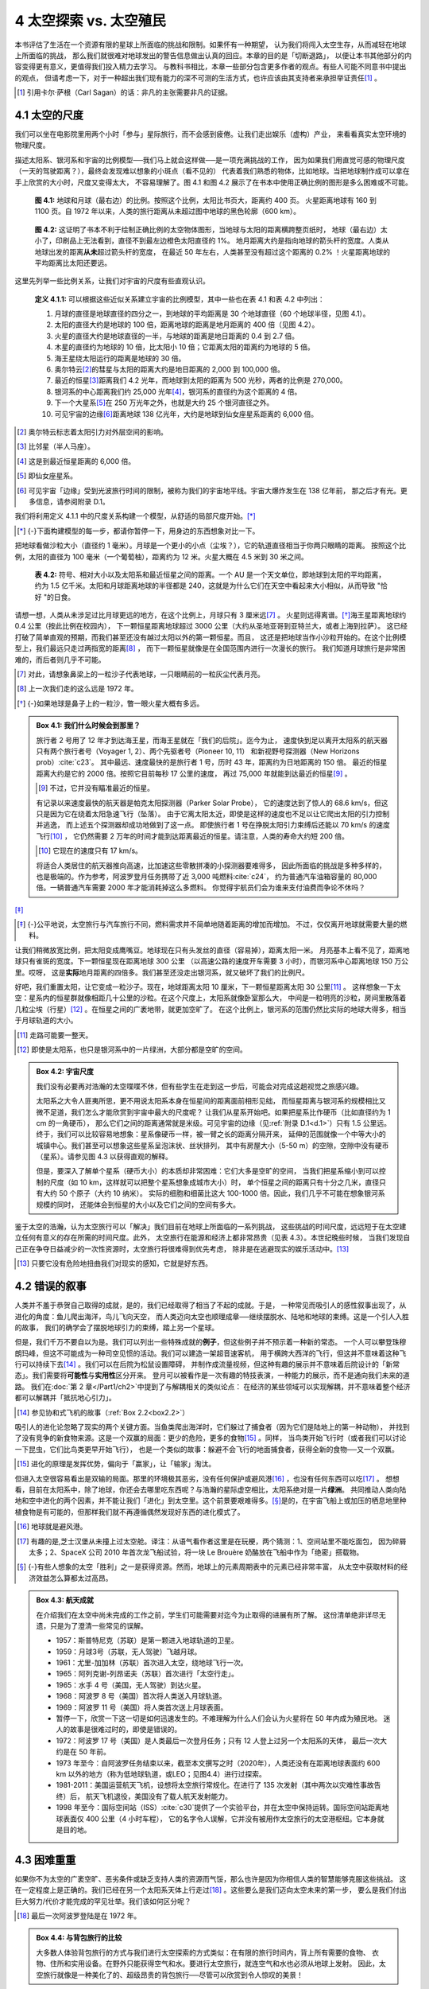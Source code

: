 4 太空探索 vs. 太空殖民
===================================

本书评估了生活在一个资源有限的星球上所面临的挑战和限制。如果怀有一种期望，
认为我们将闯入太空生存，从而减轻在地球上所面临的挑战，
那么我们就很难对地球发出的警告信息做出认真的回应。本章的目的是「切断退路」，
以便让本书其他部分的内容变得更有意义，更值得我们投入精力去学习。
与教科书相比，本章一些部分包含更多作者的观点。有些人可能不同意书中提出的观点，
但请考虑一下，对于一种超出我们现有能力的深不可测的生活方式，也许应该由其支持者来承担举证责任\ [#]_ 。

.. [#] 引用卡尔·萨根（Carl Sagan）的话：非凡的主张需要非凡的证据。

4.1 太空的尺度
----------------------

我们可以坐在电影院里用两个小时「参与」星际旅行，而不会感到疲倦。让我们走出娱乐（虚构）产业，
来看看真实太空环境的物理尺度。

.. margin:: 

  .. csv-table:: **表 4.1:** 递增的比例系数
    :name: tab4.1
    :class: booktabs
    :header: "距离","比例（相对上一行）"

    地球直径,-
    地月距离,30×
    地日距离,400×
    海王星的距离,30×
    最近的恒星,9000×
    银河系中心,6000×
    仙女座星系,100×
    宇宙边缘,6000×

描述太阳系、银河系和宇宙的比例模型──我们马上就会这样做──是一项充满挑战的工作，
因为如果我们用直觉可感的物理尺度（一天的驾驶距离？），最终会发现难以想象的小斑点（看不见的）
代表着我们熟悉的物体，比如地球。当把地球制作成可以拿在手上欣赏的大小时，尺度又变得太大，
不容易理解了。图 4.1 和图 4.2 展示了在书本中使用正确比例的图形是多么困难或不可能。

.. figure:: ../images/fig4-1.png
  :name: fig4.1
  :figclass: full-width

  **图 4.1:** 地球和月球（最右边）的比例。按照这个比例，太阳比书页大，距离约 400 页。
  火星距离地球有 160 到 1100 页。自 1972 年以来，人类的旅行距离从未超过图中地球的黑色轮廓（600 km）。

.. figure:: ../images/fig4-2.png
  :name: fig4.2
  :figclass: full-width

  **图 4.2:** 这证明了书本不利于绘制正确比例的太空物体图形，当地球与太阳的距离横跨整页纸时，
  地球（最右边）太小了，印刷品上无法看到，直径不到最左边橙色太阳直径的 1%。
  地月距离大约是指向地球的箭头杆的宽度。人类从地球出发的距离\ **从未**\ 超过箭头杆的宽度，
  在最近 50 年左右，人类甚至没有超过这个距离的 0.2% ！火星距离地球的平均距离比太阳还要远。


这里先列举一些比例关系，让我们对宇宙的尺度有些直观认识。

.. _def4.1.1:

  **定义 4.1.1:** 可以根据这些近似关系建立宇宙的比例模型，其中一些也在表 4.1 和表 4.2 中列出：

  #. 月球的直径是地球直径的四分之一，到地球的平均距离是 30 个地球直径（60 个地球半径，见图 4.1）。
  #. 太阳的直径大约是地球的 100 倍，距离地球的距离是地月距离的 400 倍（见图 4.2）。
  #. 火星的直径大约是地球直径的一半，与地球的距离是地日距离的 0.4 到 2.7 倍。
  #. 木星的直径约为地球的 10 倍，比太阳小 10 倍；它距离太阳的距离约为地球的 5 倍。
  #. 海王星绕太阳运行的距离是地球的 30 倍。
  #. 奥尔特云\ [#]_\ 的彗星与太阳的距离大约是地日距离的 2,000 到 100,000 倍。
  #. 最近的恒星\ [#]_\ 距离我们 4.2 光年，而地球到太阳的距离为 500 光秒，两者的比例是 270,000。
  #. 银河系的中心距离我们约 25,000 光年\ [#]_\ ，银河系的直径约为这个距离的 4 倍。
  #. 下一个大星系\ [#]_\ 在 250 万光年之外，也就是大约 25 个银河直径之外。
  #. 可见宇宙的边缘\ [#]_\ 距离地球 138 亿光年，大约是地球到仙女座星系距离的 6,000 倍。

.. [#] 奥尔特云标志着太阳引力对外层空间的影响。
.. [#] 比邻星（半人马座）。
.. [#] 这是到最近恒星距离的 6,000 倍。
.. [#] 即仙女座星系。
.. [#] 可见宇宙「边缘」受到光波旅行时间的限制，被称为我们的宇宙地平线。宇宙大爆炸发生在 138 亿年前，
   那之后才有光。更多信息，请参阅附录 D.1。

我们将利用定义 4.1.1 中的尺度关系构建一个模型，从舒适的局部尺度开始。\ [*]_\ 

.. [*] {-}下面构建模型的每一步，都请你暂停一下，用身边的东西想象对比一下。

把地球看做沙粒大小（直径约 1 毫米）。月球是一个更小的小点（尘埃？），它的轨道直径相当于你两只眼睛的距离。
按照这个比例，太阳的直径为 100 毫米（一个葡萄柚），距离约为 12 米。火星大概在 4.5 米到 30 米之间。

.. figure:: ../images/tab4-2.png
  :name: tab4.2
  :figclass: margin-caption

  **表 4.2:** 符号、相对大小以及太阳系和最近恒星之间的距离。一个 AU 是一个天文单位，即地球到太阳的平均距离，约为 1.5 亿千米。太阳和月球距离地球的半径都是 240，这就是为什么它们在天空中看起来大小相似，从而导致 "恰好 "的日食。

请想一想，人类从未涉足过比月球更远的地方，在这个比例上，月球只有 3 厘米远\ [#]_ 。
火星则远得离谱。\ [*]_\ 海王星距离地球约 0.4 公里（按此比例在校园内），
下一颗恒星距离地球超过 3000 公里（大约从圣地亚哥到亚特兰大，或者上海到拉萨）。
这已经打破了简单直观的预期，而我们甚至还没有越过太阳以外的第一颗恒星。而且，
这还是把地球当作小沙粒开始的。在这个比例模型上，我们最远只走过两指宽的距离\ [#]_ ，
而下一颗恒星就像是在全国范围内进行一次漫长的旅行。
我们知道月球旅行是非常困难的，而后者则几乎不可能。

.. [#] 对此，请想象鼻梁上的一粒沙子代表地球，一只眼睛前的一粒灰尘代表月亮。
.. [#] 上一次我们走的这么远是 1972 年。
.. [*] {-}如果地球是鼻子上的一粒沙，瞥一眼火星大概有多远。

.. _box4.1:

.. admonition:: Box 4.1: 我们什么时候会到那里？

  旅行者 2 号用了 12 年才到达海王星，而海王星就在「我们的后院」。迄今为止，
  速度快到足以离开太阳系的航天器只有两个旅行者号（Voyager 1, 2）、两个先驱者号（Pioneer 10, 11）
  和新视野号探测器（New Horizons prob）\ :cite:`c23`。
  其中最远、速度最快的是旅行者 1 号，历时 43 年，距离约为日地距离的 150 倍。
  最近的恒星距离大约是它的 2000 倍。按照它目前每秒 17 公里的速度，
  再过 75,000 年就能到达最近的恒星\ [#]_ 。

  .. [#] 不过，它并没有瞄准最近的恒星。
  
  有记录以来速度最快的航天器是帕克太阳探测器（Parker Solar Probe），
  它的速度达到了惊人的 68.6 km/s，但这只是因为它在绕着太阳急速飞行（坠落）。
  由于它离太阳太近，即使是这样的速度也不足以让它爬出太阳的引力控制并逃逸，
  而上述五个探测器却成功地做到了这一点。
  即使旅行者 1 号在挣脱太阳引力束缚后还能以 70 km/s 的速度飞行\ [#]_ ，
  它仍然需要 2 万年的时间才能到达距离最近的恒星。请注意，人类的寿命大约短 200 倍。

  .. [#] 它现在的速度只有 17 km/s。

  将适合人类居住的航天器推向高速，比加速这些零散拼凑的小探测器要难得多，
  因此所面临的挑战是多种多样的，也是极端的。作为参考，阿波罗登月任务携带了近 3,000 吨燃料\ :cite:`c24`，
  约为普通汽车油箱容量的 80,000 倍。一辆普通汽车需要 2000 年才能消耗掉这么多燃料。
  你觉得宇航员们会为谁来支付油费而争论不休吗？

\ [*]_\ 

.. [*] {-}公平地说，太空旅行与汽车旅行不同，燃料需求并不简单地随着距离的增加而增加。
   不过，仅仅离开地球就需要大量的燃料。

让我们稍微放宽比例，把太阳变成鹰嘴豆。地球现在只有头发丝的直径（容易掉），距离太阳一米。
月亮基本上看不见了，距离地球只有雀斑的宽度。下一颗恒星现在距离地球 300 公里
（以高速公路的速度开车需要 3 小时），而银河系中心距离地球 150 万公里。哎呀，
这是\ **实际**\ 地月距离的四倍多。我们甚至还没走出银河系，就又破坏了我们的比例尺。

好吧，我们重置太阳，让它变成一粒沙子。现在，地球距离太阳 10 厘米，下一颗恒星距离太阳 30 公里\ [#]_ 。
这样想象一下太空：星系内的恒星群就像相距几十公里的沙粒。在这个尺度上，太阳系就像卧室那么大，
中间是一粒明亮的沙粒，房间里散落着几粒尘埃（行星）\ [#]_ 。在恒星之间的广袤地带，就更加空旷了。
在这个比例上，银河系的范围仍然比实际的地球大得多，相当于月球轨道的大小。

.. [#] 走路可能要一整天。
.. [#] 即使是太阳系，也只是银河系中的一片绿洲，大部分都是空旷的空间。

.. margin::

  .. figure:: ../images/fig4-3.png
    :name: fig4.3

    **图 4.3:** 星系实际上分布在巨大气泡（空洞，在图像中显示为暗色区域）的边缘，呈泡沫状。
    这种结构的形成是引力的自然结果，因为星系会相互拉扯，凝聚成星系群，在星系群之间留下空隙。
    这幅图显示了星系聚集的气泡边缘和细丝。在这个图中，较大的星系是一个个明亮的小点，
    就像沿着三维高速公路网穿过广袤虚空的城市。引自 Millennium Simulation :cite:`c25`。

.. _box4.2:

.. admonition:: Box 4.2: 宇宙尺度

  我们没有必要再对浩瀚的太空喋喋不休，但有些学生在走到这一步后，可能会对完成这趟视觉之旅感兴趣。

  太阳系之大令人匪夷所思，更不用说太阳系本身在恒星间的距离面前相形见绌，
  而恒星距离与银河系的规模相比又微不足道，我们怎么才能欣赏到宇宙中最大的尺度呢？
  让我们从星系开始吧。如果把星系比作硬币（比如直径约为 1 cm 的一角硬币），
  那么它们之间的距离通常就是米级。可见宇宙的边缘（见\ :ref:`附录 D.1<d.1>`）只有 1.5 公里远。
  终于，我们可以比较容易地想象：星系像硬币一样，被一臂之长的距离分隔开来，
  延伸的范围就像一个中等大小的城镇中心。我们甚至可以想象这些星系呈泡沫状、丝状排列，
  其中有房屋大小（5-50 m）的空隙，空隙中没有硬币（星系）。请参见图 4.3 以获得直观的解释。

  但是，要深入了解单个星系（硬币大小）的本质却非常困难：它们大多是空旷的空间，
  当我们把星系缩小到可以控制的尺度（如 10 km，这样就可以把整个星系想象成城市大小）时，
  单个恒星之间的距离只有十分之几米，直径只有大约 50 个原子（大约 10 纳米）。
  实际的细胞和细菌比这大 100-1000 倍。因此，我们几乎不可能在想象银河系规模的同时，
  还能体会到恒星的大小以及它们之间的空间有多大。

鉴于太空的浩瀚，认为太空旅行可以「解决」我们目前在地球上所面临的一系列挑战，
这些挑战的时间尺度，远远短于在太空建立任何有意义的存在所需的时间尺度。此外，
太空旅行在能源和经济上都非常昂贵（见表 4.3）。本世纪晚些时候，
当我们发现自己正在争夺日益减少的一次性资源时，太空旅行将很难得到优先考虑，
除非是在逃避现实的娱乐活动中。\ [#]_ 

.. [#] 只要它没有危险地扭曲我们对现实的感知，它就是好东西。


.. margin:: 
  
  .. csv-table:: **表 4.3:** 按通货膨胀调整后的近似/估计费用（亿美元）。\ :cite:`c26`\ :cite:`c27`\ :cite:`c28`\ :cite:`c29`
    :name: tab4.3
    :class: booktabs
    :header: "项目","成本"

    阿波罗计划,2880
    发射航天飞机,4.5
    送一个人上国际空间站,0.9
    载人火星任务,5000


4.2 错误的叙事
---------------------

人类并不羞于恭贺自己取得的成就，是的，我们已经取得了相当了不起的成就。于是，
一种常见而吸引人的感性叙事出现了，从进化的角度：鱼儿爬出海洋，鸟儿飞向天空，
而人类迈向太空也顺理成章──继续摆脱水、陆地和地球的束缚。这是一个引人入胜的故事，
我们的确学会了摆脱地球引力的束缚，踏上另一个星球。

但是，我们千万不要自以为是。我们可以列出一些特殊成就的\ **例子**\ ，但这些例子并不预示着一种新的常态。
一个人可以攀登珠穆朗玛峰，但这不可能成为一种司空见惯的活动。我们可以建造一架超音速客机，
用于横跨大西洋的飞行，但这并不意味着这种飞行可以持续下去\ [#]_ 。我们可以在后院为松鼠设置障碍，
并制作成流量视频，但这种有趣的展示并不意味着后院设计的「新常态」。我们需要将\ **可能性**\ 与\ **实用性**\ 区分开来。
登月可以被看作是一次有趣的特技表演，一种能力的展示，而不是通向我们未来的道路。
我们在\ :doc:`第 2 章</Part1/ch2>`\ 中提到了与解耦相关的类似论点：
在经济的某些领域可以实现解耦，并不意味着整个经济都可以解耦并「抵抗地心引力」。

.. [#] 参见协和式飞机的故事（:ref:`Box 2.2<box2.2>`）

吸引人的进化论忽略了现实的两个关键方面。当鱼类爬出海洋时，它们躲过了捕食者（因为它们是陆地上的第一种动物），
并找到了没有竞争的新食物来源。这是一个双赢的局面：更少的危险，更多的食物\ [#]_ 。同样，
当鸟类开始飞行时（或者我们可以讨论一下昆虫，它们比鸟类更早开始飞行），
也是一个类似的故事：躲避不会飞行的地面捕食者，获得全新的食物──又一个双赢。

.. [#] 进化的原理是发挥优势，偏向于「赢家」，让「输家」淘汰。

但进入太空很容易看出是双输的局面。那里的环境极其恶劣，没有任何保护或避风港\ [#]_ ，也没有任何东西可以吃\ [#]_ 。
想想看，目前在太阳系中，除了地球，你还会去哪里吃东西呢？与浩瀚的星际虚空相比，太阳系绝对是一片\ **绿洲**。
共同推动人类向陆地和空中进化的两个因素，并不能让我们「进化」到太空里。这个前景要艰难得多。\ [*]_\ 
是的，在宇宙飞船上或加压的栖息地里种植食物是有可能的，但那样我们就不再遵循偶然发现好东西的进化模式了。

.. [#] 地球就是避风港。
.. [#] 有趣的是,芝士汉堡从未撞上过太空舱。译注：从语气看作者这里是在玩梗，两个猜测：1、空间站里不能吃面包，
   因为碎屑太多；2、SpaceX 公司 2010 年首次龙飞船试验，将一块 Le Brouère 奶酪放在飞船中作为「绝密」搭载物。
.. [*] {-}有些人想象的太空「胜利」之一是获得资源。然而，地球上的元素周期表中的元素已经非常丰富，
   从太空中获取材料的经济效益怎么算都太过高昂。

.. margin::

  .. figure:: ../images/fig4-4.png
    :name: fig4.4

    **图 4.4:** 粉色条带表示过去 50 年间人类距离地球表面最远的地方。哈勃太空望远镜（HST）
    在这条带的顶端运行，高度为 600 km，国际空间站（ISS）在中间，高度为 400 km。
    在勾勒出地球轮廓的黑色细线之外，大气层非常稀薄，无法支持生命的存在。

.. _box4.3:

.. admonition:: Box 4.3: 航天成就

  在介绍我们在太空中尚未完成的工作之前，学生们可能需要对迄今为止取得的进展有所了解。
  这份清单绝非详尽无遗，只是为了澄清一些常见的误解。

  - 1957：斯普特尼克（苏联）是第一颗进入地球轨道的卫星。
  - 1959：月球3号（苏联，无人驾驶）飞越月球。
  - 1961：尤里-加加林（苏联）首次进入太空，绕地球飞行一次。
  - 1965：阿列克谢-列昂诺夫（苏联）首次进行「太空行走」。
  - 1965：水手 4 号（美国，无人驾驶）到达火星。
  - 1968：阿波罗 8 号（美国）首次将人类送入月球轨道。
  - 1969：阿波罗 11 号（美国）将人类首次送上月球表面。
  - 暂停一下，欣赏一下这一切是如何迅速发生的。不难理解为什么人们会认为火星将在 50 年内成为殖民地。
    迷人的故事是很难过时的，即使是错误的。
  - 1972：阿波罗 17 号（美国）是人类最后一次登月任务；只有 12 人登上过另一个太阳系的天体，
    最后一次大约是在 50 年前。
  - 1973 年至今：自阿波罗任务结束以来，截至本文撰写之时（2020年），人类还没有在距离地球表面约 600 km
    以外的地方（称为低地球轨道，或LEO；见图4.4）进行过探索。
  - 1981-2011：美国运营航天飞机，设想将太空旅行常规化。在进行了 135 次发射（其中两次以灾难性事故告终）后，
    航天飞机退役，美国没有了载人航天发射能力。
  - 1998 年至今：国际空间站（ISS）\ :cite:`c30`\ 提供了一个实验平台，并在太空中保持运转。国际空间站距离地球表面仅 400 公里（4 小时车程），
    它的名字令人误解，它并没有被用作太空旅行的太空港枢纽。它本身就是目的地。


4.3 困难重重
----------------------

如果你不为太空的广袤空旷、恶劣条件或缺乏支持人类的资源而气馁，那么也许是因为你相信人类的智慧能够克服这些挑战。
这在一定程度上是正确的。我们已经在另一个太阳系天体上行走过\ [#]_ 。这些要么是我们迈向太空未来的第一步，
要么是我们付出巨大努力/代价才能完成的罕见壮举。我们该如何区分呢？

.. [#] 最后一次阿波罗登陆是在 1972 年。

.. _box4.4:

.. admonition:: Box 4.4: 与背包旅行的比较

  大多数人体验背包旅行的方式与我们进行太空探索的方式类似：在有限的旅行时间内，背上所有需要的食物、
  衣物、住所和实用设备。在野外只能获得空气和水。要进行太空旅行，就连空气和水也必须从地球上发射。
  因此，太空旅行就像是一种美化了的、超级昂贵的背包旅行──尽管可以欣赏到令人惊叹的美景！

要区分是临时的展示，还是未来之路，一种方法是列出我们尚未在太空中实现的、对太空生活非常重要的能力，
其中包括：

1. 种植用于维持生存的食物；
2. 在地球磁场保护之外长期生存，免受宇宙射线的伤害；\ [#]_ 
3. 在远离地球表面的地方生产或收集推进燃料；
4. 在低重力环境中长期保持肌肉和骨骼健康超过一年；
5. 在原地开采建筑材料；
6. 维持封闭可持续生态系统；
7. 任何类似\ :term:`地球化改造<terraforming>`\ 的技术（见下文）。

.. [#] 国际空间站（ISS）仍在地球的保护范围内。


如果我们先看到海底殖民的例子\ [#]_ ，就会更容易相信太空殖民的可能性。这样的环境面临着许多类似的挑战：
自然条件下无法呼吸；巨大的压力差；需要封闭的自我维持环境。但是与太空相比，海洋居住地有几大优势：\ [*]_\ 
食物就在居住地外觅食、游泳；安全的环境、空气就在不远处（米级）；容易进入（游泳/潜水）；
地球上所有的资源都便于建造、使用（比如，不远处的家得宝建材超市）。

.. [#] 哪怕是海面以下 10 米！
.. [*] {-}⚠️这并不是要鼓吹海底居住是个好主意。它只是用来说明，太空居住是一个更不切实际的想法。

在海底建造一个栖息地要比在太空中建造容易得多。当然，在陆地上会\ **更容易**\ 。但是，
我们还没有成功地在陆地上建立和运行一个封闭的生态系统！我们尝试过一些人造「生物圈」，
但都以失败告终\ :cite:`c31`。如果在地球表面都不容易成功，我们又怎么能幻想在遥远而充满敌意的太空中，
在无法轻易获得各种制造资源的情况下取得成功呢？
  
.. margin::

  .. figure:: ../images/fig4-5.png
    :name: fig4.5

    **图 4.5:** 太阳系中的类地行星环境，显示了平均温度（摄氏度）和压力（标准大气压，atm）。
    地球的「舒适度」范围显示为一个蓝色矩形，温度从 -10◦C 到 40◦C，压力从 0.2 atm
    （需要 100% 的含氧量）到 10 atm。其他行星不仅远远超出了我们的舒适范围，
    其大气成分也是有毒的，并且缺乏氧气。请记住，即使是几度的变化──如气候变化──也是一件大事。
    即使是需要补充氧气才能生存几小时的珠穆朗玛峰，也比火星要舒适得多。

关于地球化改造，请从以下角度考虑。由于化石燃料的燃烧（\ :doc:`第 9 章</Part2/ch9>`\ 的主题），
地球现在面临着二氧化碳过量的问题。这个问题让我们的经济和政治体系无所适从，因此，
我们不仅无力恢复到工业化前的二氧化碳水平，甚至连阻止碳排放量逐年增加的趋势都显得力不从心。
工业化前大气中的二氧化碳含量为百万分之 280（280 ppm），我们把这视为\ **正常**\ 水平。
今天的水平已经超过了 400 ppm，因此修正值略高于 100 ppm，即占大气的 0.01%。\ [#]_\ 与此同时，
火星大气中 95% 是二氧化碳 。因此，我们可以说地球的问题是 100 ppm，而火星的问题则是一百万 ppm。
在地球上，我们享受了所有的资源，因而也受制于 100 ppm 二氧化碳的增长。看看我们这些发达的基础设施，
却仍然无法扭转甚至是阻止二氧化碳的增加。而火星上没有任何基础设施，
那我们怎么可能把火星大气层改造成适合居住呢？当然，对于宣布什么是\ **不可能** \的，我们必须慎重，
但我们有理由将其称为\ **不切实际**，以至于会分散讨论的注意力。
图 4.5 进一步说明了人类生存条件与太阳系实际环境之间的巨大差距。

.. [#] 从 280 到 400 的增幅约为 50%，作为地球大气总量的一部分， ∼ 100 ppm 的变化是
   100 除以 100 万（根据 ppm 的定义），即 0.01%。

我们应该再回顾一下第 1 章中关于\ :term:`指数增长<exponential growth>`\ 的教训，
增加另一个栖息地除了推迟短暂的翻倍时间外，对总体结果基本上没有影响。因此，
即使上述讨论出现了偏差，又有谁会在意呢？我们仍然无法回避人类面临的主要挑战，
即在有限的世界（甚至是有限的太阳系，如果真的到了那一步的话）中，
人类的发展会遇到种种限制。

4.4 探索的作用
---------------------

不难理解人们为什么会认定目前对太空的探索最终会用来实现太空殖民。正如早期的探险家们为殖民「新世界」
开辟了道路一样，探索行星也是打开通往新世界的大门，相似之处显而易见\ [#]_ 。
这是一个耳熟能详的故事，因此很容易「推销」给那些已经被启蒙的、毫不怀疑的头脑。此外，
我们也被太空殖民所代表的新奇和挑战所吸引──娱乐产业中专门讲述太空生活故事的蓬勃发展就证明了这一点。
但并不是所有的探索都会导致定居，娱乐产品也不是真理。

.. [#] 到达美洲需要跨越面积约为欧洲两倍的海洋（可维持生命）。到达火星需要飞跃地球直径 5000 倍的荒凉空间
   ──完全不相似。

人类已经探索过（一小部分）高压的深海，攀登过地球上最高但完全荒凉的山峰，探访过北极严酷的冰盖。
在这些探索中，我们并没有打算建立永久居住地。这些地方既是考验我们坚韧不拔精神的地方，
也是了解新环境的地方。我们不会仅仅因为这些探索没有最终开辟新的居住地，而将其视为\ **错误**\ 。相反，
我们将这些探索视为人类群体帽子上的羽毛：让我们作为一个物种感到自豪的壮举。
太空也可以用类似的方式来看待：在挑战和猎奇方面都是一流的，正面反映了我们的好奇心、动力、智慧和团队精神。
我们还能从以下方面获益\ [#]_：探索精神推动了技术进步，同时也加深了我们对大自然的科学理解。

.. [#] 其中包括对稀有而珍贵的地球的更深刻的认识.

因此，即使太空不能满足人类继续向宇宙扩张的幻想，但\ **探索**\ 太空也是我们的天性。
我们最好把太空探索归入征服珠穆朗玛峰这一类活动，而不是欧洲人偶然发现西印度群岛
（一个几乎无法居住，另一个可以居住）。我们千万不要犯错，将错误的叙事应用于太空。

关于太空探索，我们可以说很多积极的东西，也希望能继续无限期地探索我们的外部环境。然而，
希望这种探索是人类殖民太空的途径，这可能是错误的，而且几乎肯定会适得其反，\ [*]_\ 
因为目前人类的扩张可能会在很短的时间内撞上地球的极限。

.. [*] {-}尽管这一章的基调很悲观，但作者本人却被太空深深吸引，并围绕太空展开了自己的人生：
   小时候接触的《星球大战》和后来的《星际迷航》都产生了巨大的影响。电影《太空先锋》至今仍是他的最爱。
   他曾窥探过宇宙的边缘──先是通过高中时制作的 10 英寸望远镜，后来又使用了世界上最大的望远镜。
   他参与过航天飞机实验，见过宇航员，认识莎莉-莱德（Sally Ride），
   并在职业生涯的大部分时间里建造了一套激光系统，用来探测阿波罗宇航员放置在月球表面的反射镜上反弹的光子
   （测试重力的基本性质），在与《生活大爆炸》编剧的私人交往中，这套系统直接启发了《生活大爆炸》剧集的部分内容。
   所以，作者对太空情有独钟？是的。会自愿去月球或火星吗？是的。相信它是人类未来的关键？不相信。

如果随着时间的推移，我们真的看到了一条切实可行的太空殖民的道路，那也未尝不可。但是，
考虑到极端的挑战和成本──在能源和经济上，并且在短期内不能造成太大的冲击──
还是首先处理好我们与地球的关系，然后在适当的时候再考虑太空殖民（如果还有意义的话），这样似乎要谨慎得多。
否则，我们不仅会不明智地耗费宝贵的资源，而且（更糟糕的是）我们的思维会被不切实际的幻想所蒙蔽，
忽视眼前真正的挑战。我们需要面对现实。
也许 Twenty øne piløts 乐队的 *Stressed Out* 这首歌中表达得最好：
  
  We used to play pretend, give each other different names

  We would build a rocket ship and then we’d fly it far away

  Used to dream of outer space but now they’re laughing at our face Saying, “Wake up, you need to make money.”
  
  Yeah.
  
  我们经常假扮，给对方起不同的名字

  造一艘火箭飞船，然后飞向远方

  曾经梦想外太空，现在只有面前嘲

  「醒醒吧，你得赚钱」

  可不是

目前，太空殖民可能只是一个虚幻的幻想。我们最好清醒地面对现实中的挑战。从某种意义上说，
也许实现太空移民梦想的唯一途径──如果这是个梦想的话──就是先假装这是不可能的，
然后把注意力放到地球上最紧迫的问题上。否则，我们就有可能在两个方面都失败。

.. _box4.5:

  **Box 4.5: Q&A**

  读完本章初稿后，学生们还提出了一些问题。下面是其中一些问题以及作者的回答。

  1. 我们还要多久才能在其他星球上生活？

     也许永远不会\ [#]_。遥远的距离意味着我们的太阳系实际上是唯一的选择。在太阳系内，
     火星是最适宜人类居住的星球──意思是我们可能在没有生命支持的情况下活上两分钟。相比之下，
     南极洲和海底要实际得多，但我们在那里却看不到永久定居点。\ [#]_ 

  2. 寻找其他宜居星球的情况如何？

     我们对太阳系的了解相当深入，这里没有第二个家园。
     我们已经探测到其他恒星周围的行星，有数千颗\ :cite:`c32`，
     但对于大多数恒星周围的行星，探测能力还不能区分是否是类地行星。可以想见，
     我们将在未来几十年内找到类似地球的行星，但它们将赋予「完全地」和「无法接近」这两个词新的含义。

  3. 难道我们没有从太空探索的技术衍生品（如无线耳机和假肢）中受益吗？
  
     毫无疑问！这些好处数不胜数，我绝不会把我们迄今为止的太空探索说成是白费力气。只是，
     我们迄今为止在太空所做的一切并不意味着星级殖民是显而易见或切实可行的下一步。事实上，
     本章的标题图片来自阿波罗 8 号任务（见下），吸引了全世界的目光，它让我们意识到，
     保护世界上所有生命的这颗星球，看上去是那么脆弱而珍贵。
     所以，我们的太空探索所带来的最大益处，或许将是对地球的深深感激和眷恋！

.. [#] 的确，「永远」是一段很长的时间。我们可能永远不会在太空殖民的说法，现在对你来说似乎有些荒谬。
   请读到本书结尾再回来看一下。我们的机会更多的是在枯燥乏味中挣扎，努力寻找我们在大自然中的位置。
.. [#] 在南极洲，有人驻扎的研究站与人类居住区并不是一回事。

.. figure:: ../images/Earthrise.jpg
  :name: fig-earth
  :figclass: full-width

4.5 总结：把地球放在第一位
-----------------------------------

作者甚至可以说得更严重一点，在面临更为紧迫的挑战的情况下，把重点放在太空殖民上是不负责任的可耻行为。
如果将注意力转移到这一可能徒劳无益的\ [#]_\ 努力上，这不仅意味着资源的错误分配，
也许更严重的是让人们觉得太空是一个可行的逃生通道，最终可能会导致更大的总痛苦（\ *greater total suffering*\ ）。
让我们还是不要分心吧！

.. [#] 至少在相关的时间尺度上。

事实上，关于什么是优先事项或太空是不是我们的未来，从未有全球性的共识，
这一事实恰凸显了，人类社会并没有按照经过深思熟虑的总体规划\ [#]_\ 来运作。我们只是在「随波逐流」，
后果可能是把精力浪费在没有结果的野心上。就因为有些人热衷于太空未来，并不意味着它能够或将要实现。

.. [#] :doc:`第 19 章</Part4/ch19>`\ 将讨论这样的计划。

诚然，我们无法确定未来会发生什么，但也许\ **正因为如此**，我们才更应该谨慎行事，
不要愚蠢地追求高风险的幻想\ [#]_ 。从这一点出发，
本书接下来将转向与地球上的生息更切实相关的问题。

.. [#] 尽管我们可能会被流离失所的尼日利亚王子通过电子邮件提出的帮助将其数百万美元转移到一个安全账户的提议所诱惑，但我们大多数人都知道最好不要上钩。财富的承诺会让轻信者走向毁灭。

.. _box4.6:

.. admonition:: Box 4.6: 民意调查怎么说？

  要是能做这样一个调查就好了，了解有多少人认为 500 年后会有大量人口离开地球生活。笔者猜测，
  大多数美国人会认为这是可能的。然而，如果这样的未来不会出现──由于一系列实际原因，包括可能发生严重的衰退，
  不再有能力追求太空飞行──那么我们就会发现，大多数人对未来的想象是完全错误的。
  我们将会发现自己处于一种非同寻常的状态，尽管并不完全令人惊讶。

4.6 思考题
--------------------

（略）